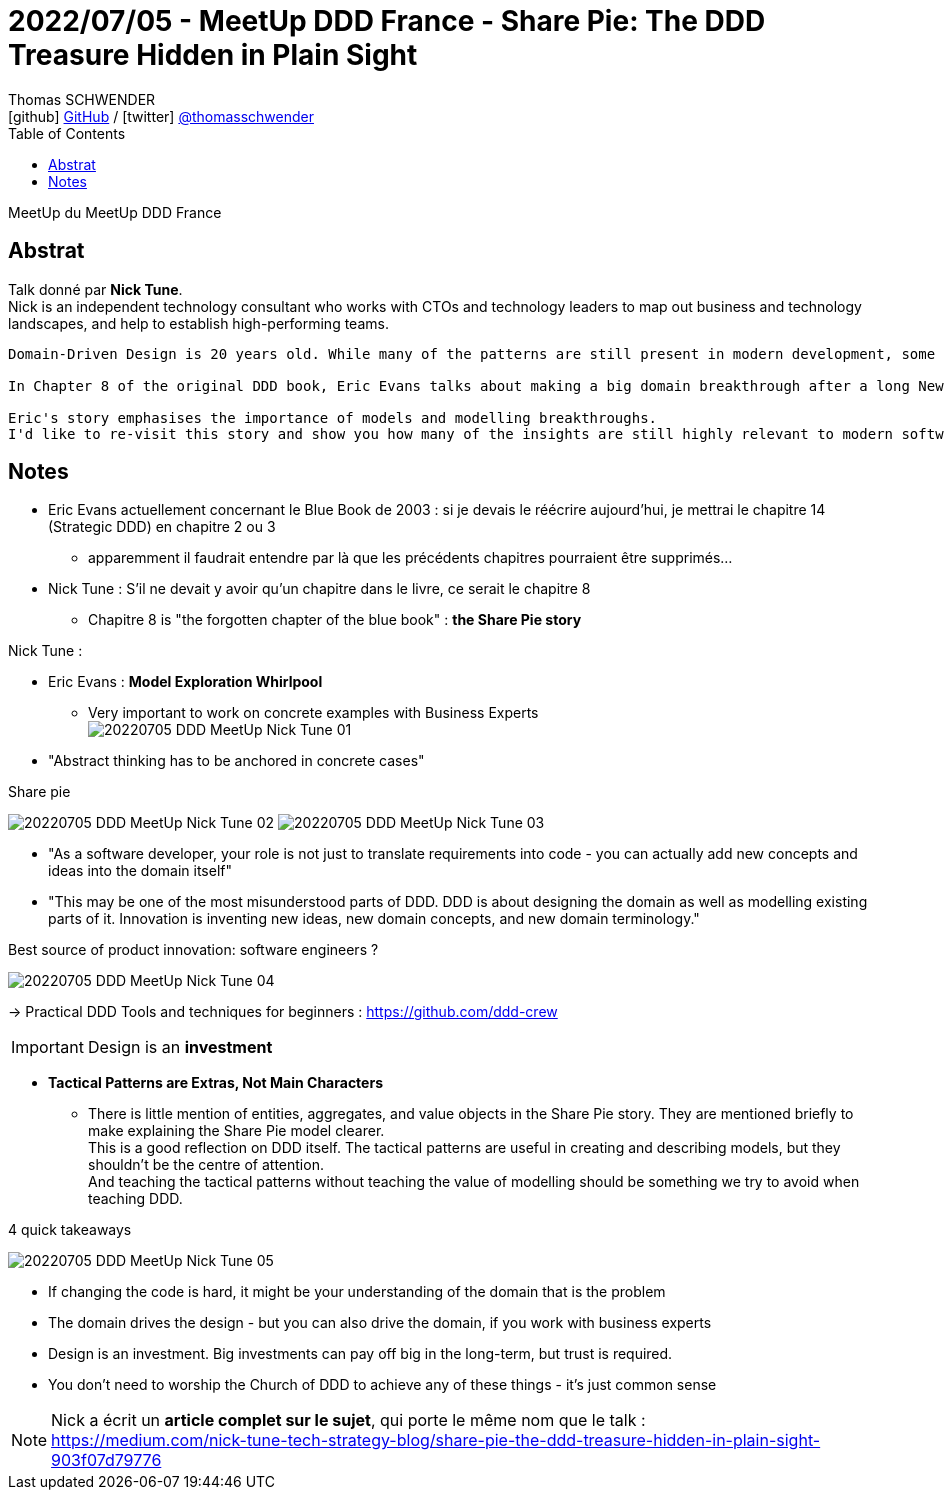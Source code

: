 = 2022/07/05 - MeetUp DDD France - Share Pie: The DDD Treasure Hidden in Plain Sight
Thomas SCHWENDER <icon:github[] https://github.com/Ardemius/[GitHub] / icon:twitter[role="aqua"] https://twitter.com/thomasschwender[@thomasschwender]>
// Handling GitHub admonition blocks icons
ifndef::env-github[:icons: font]
ifdef::env-github[]
:status:
:outfilesuffix: .adoc
:caution-caption: :fire:
:important-caption: :exclamation:
:note-caption: :paperclip:
:tip-caption: :bulb:
:warning-caption: :warning:
endif::[]
:imagesdir: ./images
:source-highlighter: highlightjs
:highlightjs-languages: asciidoc
// We must enable experimental attribute to display Keyboard, button, and menu macros
:experimental:
// Next 2 ones are to handle line breaks in some particular elements (list, footnotes, etc.)
:lb: pass:[<br> +]
:sb: pass:[<br>]
// check https://github.com/Ardemius/personal-wiki/wiki/AsciiDoctor-tips for tips on table of content in GitHub
:toc: macro
:toclevels: 4
// To number the sections of the table of contents
//:sectnums:
// Add an anchor with hyperlink before the section title
:sectanchors:
// To turn off figure caption labels and numbers
:figure-caption!:
// Same for examples
//:example-caption!:
// To turn off ALL captions
// :caption:

toc::[]

MeetUp du MeetUp DDD France

== Abstrat

Talk donné par *Nick Tune*. +
Nick is an independent technology consultant who works with CTOs and technology leaders to map out business and technology landscapes, and help to establish high-performing teams.

----
Domain-Driven Design is 20 years old. While many of the patterns are still present in modern development, some of the key underlying messages have got lost.

In Chapter 8 of the original DDD book, Eric Evans talks about making a big domain breakthrough after a long New York winter of refactoring on an inherited legacy codebase.

Eric's story emphasises the importance of models and modelling breakthroughs. 
I'd like to re-visit this story and show you how many of the insights are still highly relevant to modern software development... possibly even more so.
----

== Notes

* Eric Evans actuellement concernant le Blue Book de 2003 : si je devais le réécrire aujourd'hui, je mettrai le chapitre 14 (Strategic DDD) en chapitre 2 ou 3
	** apparemment il faudrait entendre par là que les précédents chapitres pourraient être supprimés...

* Nick Tune : S'il ne devait y avoir qu'un chapitre dans le livre, ce serait le chapitre 8
	** Chapitre 8 is "the forgotten chapter of the blue book" : *the Share Pie story*

Nick Tune : 

* Eric Evans : *Model Exploration Whirlpool*
	** Very important to work on concrete examples with Business Experts +
	image:20220705_DDD-MeetUp_Nick-Tune_01.jpg[]
* "Abstract thinking has to be anchored in concrete cases"

.Share pie
image:20220705_DDD-MeetUp_Nick-Tune_02.jpg[]
image:20220705_DDD-MeetUp_Nick-Tune_03.jpg[]

	* "As a software developer, your role is not just to translate requirements into code - you can actually add new concepts and ideas into the domain itself"
	* "This may be one of the most misunderstood parts of DDD. DDD is about designing the domain as well as modelling existing parts of it. Innovation is inventing new ideas, new domain concepts, and new domain terminology."

.Best source of product innovation: software engineers ?
image:20220705_DDD-MeetUp_Nick-Tune_04.jpg[]

-> Practical DDD Tools and techniques for beginners : https://github.com/ddd-crew

IMPORTANT: Design is an *investment*

* *Tactical Patterns are Extras, Not Main Characters*
	** There is little mention of entities, aggregates, and value objects in the Share Pie story. They are mentioned briefly to make explaining the Share Pie model clearer. +
	This is a good reflection on DDD itself. The tactical patterns are useful in creating and describing models, but they shouldn’t be the centre of attention. +
	And teaching the tactical patterns without teaching the value of modelling should be something we try to avoid when teaching DDD.

.4 quick takeaways
image:20220705_DDD-MeetUp_Nick-Tune_05.jpg[]

	* If changing the code is hard, it might be your understanding of the domain that is the problem
	* The domain drives the design - but you can also drive the domain, if you work with business experts
	* Design is an investment. Big investments can pay off big in the long-term, but trust is required.
	* You don't need to worship the Church of DDD to achieve any of these things - it's just common sense

[NOTE]
====
Nick a écrit un *article complet sur le sujet*, qui porte le même nom que le talk : +
https://medium.com/nick-tune-tech-strategy-blog/share-pie-the-ddd-treasure-hidden-in-plain-sight-903f07d79776
====



